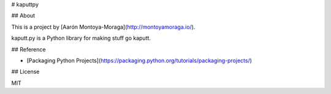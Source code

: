 # kaputtpy

## About

This is a project by [Aarón Montoya-Moraga](http://montoyamoraga.io/).

kaputt.py is a Python library for making stuff go kaputt.

## Reference

* [Packaging Python Projects](https://packaging.python.org/tutorials/packaging-projects/)

## License

MIT


